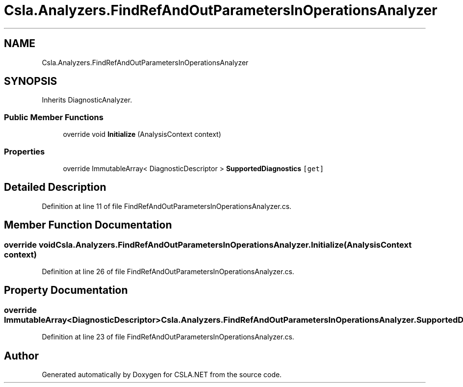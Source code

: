 .TH "Csla.Analyzers.FindRefAndOutParametersInOperationsAnalyzer" 3 "Wed Jul 21 2021" "Version 5.4.2" "CSLA.NET" \" -*- nroff -*-
.ad l
.nh
.SH NAME
Csla.Analyzers.FindRefAndOutParametersInOperationsAnalyzer
.SH SYNOPSIS
.br
.PP
.PP
Inherits DiagnosticAnalyzer\&.
.SS "Public Member Functions"

.in +1c
.ti -1c
.RI "override void \fBInitialize\fP (AnalysisContext context)"
.br
.in -1c
.SS "Properties"

.in +1c
.ti -1c
.RI "override ImmutableArray< DiagnosticDescriptor > \fBSupportedDiagnostics\fP\fC [get]\fP"
.br
.in -1c
.SH "Detailed Description"
.PP 
Definition at line 11 of file FindRefAndOutParametersInOperationsAnalyzer\&.cs\&.
.SH "Member Function Documentation"
.PP 
.SS "override void Csla\&.Analyzers\&.FindRefAndOutParametersInOperationsAnalyzer\&.Initialize (AnalysisContext context)"

.PP
Definition at line 26 of file FindRefAndOutParametersInOperationsAnalyzer\&.cs\&.
.SH "Property Documentation"
.PP 
.SS "override ImmutableArray<DiagnosticDescriptor> Csla\&.Analyzers\&.FindRefAndOutParametersInOperationsAnalyzer\&.SupportedDiagnostics\fC [get]\fP"

.PP
Definition at line 23 of file FindRefAndOutParametersInOperationsAnalyzer\&.cs\&.

.SH "Author"
.PP 
Generated automatically by Doxygen for CSLA\&.NET from the source code\&.
